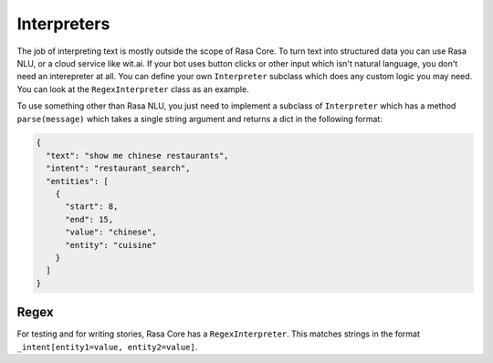 .. _interpreters:

Interpreters
============

The job of interpreting text is mostly outside the scope of Rasa Core.
To turn text into structured data you can use Rasa NLU, or a cloud service like wit.ai.
If your bot uses button clicks or other input which isn't natural language, you don't need
an interepreter at all. You can define your own ``Interpreter`` subclass which does any custom
logic you may need. You can look at the ``RegexInterpreter`` class as an example.


To use something other than Rasa NLU, you just need to implement a subclass of ``Interpreter``
which has a method ``parse(message)`` which takes a single string argument and returns a dict in the following format:


.. code-block:: javascript

    {
      "text": "show me chinese restaurants",
      "intent": "restaurant_search",
      "entities": [
        {
          "start": 8,
          "end": 15,
          "value": "chinese",
          "entity": "cuisine"
        }
      ]
    }

.. note: the ``"start"`` and ``"start"`` values in the entities are optional


Regex
------

For testing and for writing stories, Rasa Core has a ``RegexInterpreter``.
This matches strings in the format ``_intent[entity1=value, entity2=value]``.